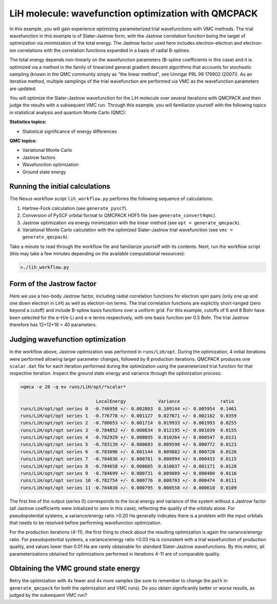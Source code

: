 LiH molecule: wavefunction optimization with QMCPACK
====================================================

In this example, you will gain experience optimizing parameterized trial 
wavefunctions with VMC methods.  The trial wavefunction in this example 
is of Slater-Jastrow form, with the Jastrow correlation function being the 
target of optimization via minimization of the total energy.  The Jastrow 
factor used here includes electron-electron and electron-ion correlations with 
the correlation functions expanded in a basis of radial B-splines.

The total energy depends non-linearly on the wavefunction parameters (B-spline 
coefficients in this case) and it is optimized via a method in the family 
of linearized general gradient descent algorithms that accounts for stochastic 
sampling (known in the QMC community simply as "the linear method", see Umrigar 
PRL 99 179902 (2007)).  As an iterative method, multiple samplings of the 
trial wavefunction are performed via VMC as the wavefunction parameters are 
updated.  

You will optimize the Slater-Jastrow wavefunction for the LiH molecule over 
several iterations with QMCPACK and then judge the results with a subsequent 
VMC run. Through this example, you will familiarize yourself with the following 
topics in statistical analysis and quantum Monte Carlo (QMC):


**Statistics topics:**

* Statistical significance of energy differences

**QMC topics:**

* Variational Monte Carlo
* Jastrow factors
* Wavefunction optimization
* Ground state energy


Running the initial calculations
--------------------------------
The Nexus workflow script ``lih_workflow.py`` performs the following sequence 
of calculations:

1. Hartree-Fock calculation (see ``generate_pyscf``).
2. Conversion of PySCF orbital format to QMCPACK HDF5 file (see ``generate_convert4qmc``).
3. Jastrow optimization via energy minimization with the linear method (see ``opt = generate_qmcpack``).
4. Variational Monte Carlo calculation with the optimized Slater-Jastrow trial wavefunction (see ``vmc = generate_qmcpack``).

Take a minute to read through the workflow file and familiarize yourself 
with its contents.  Next, run the workflow script (this may take a few 
minutes depending on the available computational resources):

.. code-block:: bash

  >./lih_workflow.py


Form of the Jastrow factor
--------------------------

Here we use a two-body Jastrow factor, including radial correlation functions 
for electron spin pairs (only one up and one down electron in LiH) as well as 
electron-ion terms. The trial correlation functions are explicitly short-ranged 
(zero beyond a cutoff) and include B-spline basis functions over a uniform grid. 
For this example, cutoffs of 6 and 8 Bohr have been selected for the e-H/e-Li 
and e-e terms respectively, with one basis function per 0.5 Bohr.  The trial
Jastrow therefore has 12+12+16 = 40 parameters.  


Judging wavefunction optimization
---------------------------------

In the workflow above, Jastrow optimization was performed in ``runs/LiH/opt``. 
During the optimization, 4 initial iterations were performed allowing larger 
parameter changes, followed by 8 production iterations.  QMCPACK produces 
one ``scalar.dat`` file for each iteration performed during the optimization 
using the parameterized trial function for that respective iteration. 
Inspect the ground state energy and variance through the optimization process:

.. code-block:: bash

   >qmca -e 20 -q ev runs/LiH/opt/*scalar*
    
                               LocalEnergy            Variance               ratio 
   runs/LiH/opt/opt series 0  -0.746956 +/- 0.002803  0.109144 +/- 0.005954  0.1461 
   runs/LiH/opt/opt series 1  -0.776778 +/- 0.001127  0.027871 +/- 0.002182  0.0359 
   runs/LiH/opt/opt series 2  -0.780653 +/- 0.001714  0.019933 +/- 0.001993  0.0255 
   runs/LiH/opt/opt series 3  -0.784852 +/- 0.000834  0.012195 +/- 0.001039  0.0155 
   runs/LiH/opt/opt series 4  -0.782929 +/- 0.000895  0.010264 +/- 0.000547  0.0131 
   runs/LiH/opt/opt series 5  -0.783139 +/- 0.000683  0.009598 +/- 0.000772  0.0123 
   runs/LiH/opt/opt series 6  -0.783096 +/- 0.001144  0.009882 +/- 0.000720  0.0126 
   runs/LiH/opt/opt series 7  -0.784036 +/- 0.000781  0.008994 +/- 0.000433  0.0115 
   runs/LiH/opt/opt series 8  -0.784658 +/- 0.000805  0.010037 +/- 0.001171  0.0128 
   runs/LiH/opt/opt series 9  -0.784699 +/- 0.000731  0.009089 +/- 0.000480  0.0116 
   runs/LiH/opt/opt series 10 -0.782754 +/- 0.000776  0.008703 +/- 0.000474  0.0111 
   runs/LiH/opt/opt series 11 -0.784038 +/- 0.000795  0.008558 +/- 0.000610  0.0109 

The first line of the output (series 0) corresponds to the local energy and variance of 
the system without a Jastrow factor (all Jastrow coefficients were initialized to zero 
in this case), reflecting the quality of the orbitals alone. For pseudopotential systems, 
a variance/energy ratio >0.20 Ha generally indicates there is a problem with the input 
orbitals that needs to be resolved before performing wavefunction optimization.

For the production iterations (4-11), the first thing to check about the resulting 
optimization is again the variance/energy ratio.  For pseudopotential systems, a 
variance/energy ratio <0.03 Ha is consistent with a trial wavefunction of production 
quality, and values lower than 0.01 Ha are rarely obtainable for standard Slater-Jastrow 
wavefunctions. By this metric, all parameterizations obtained for optimizations performed 
in iterations 4-11 are of comparable quality.



Obtaining the VMC ground state energy
-------------------------------------


Retry the optimization with 4x fewer and 4x more samples (be sure to remember to change the ``path`` in ``generate_qmcpack`` for both the optimization and VMC runs).  Do you obtain significantly better or worse results, as judged by the subsequent VMC run?



